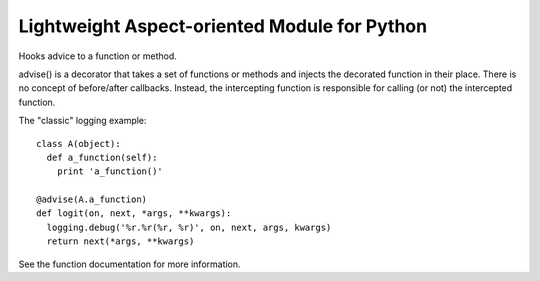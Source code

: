 Lightweight Aspect-oriented Module for Python
=============================================
Hooks advice to a function or method.

advise() is a decorator that takes a set of functions or methods and injects
the decorated function in their place. There is no concept of before/after
callbacks. Instead, the intercepting function is responsible for calling (or
not) the intercepted function.

The "classic" logging example::

  class A(object):
    def a_function(self):
      print 'a_function()'

  @advise(A.a_function)
  def logit(on, next, *args, **kwargs):
    logging.debug('%r.%r(%r, %r)', on, next, args, kwargs)
    return next(*args, **kwargs)

See the function documentation for more information.
